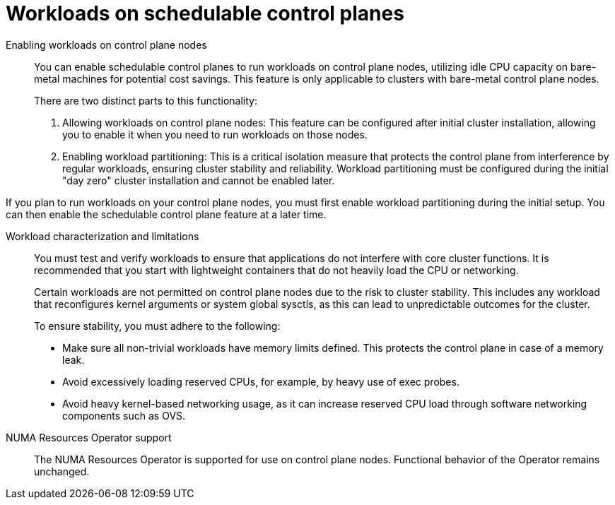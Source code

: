 // Module included in the following assemblies:
//
// * scalability_and_performance/telco_core_ref_design_specs/telco-core-rds.adoc

:_mod-docs-content-type: REFERENCE

[id="telco-core-workloads-on-schedulable-control-planes_{context}"]
= Workloads on schedulable control planes

Enabling workloads on control plane nodes::

You can enable schedulable control planes to run workloads on control plane nodes, utilizing idle CPU capacity on bare-metal machines for potential cost savings. This feature is only applicable to clusters with bare-metal control plane nodes.
+
There are two distinct parts to this functionality:

. Allowing workloads on control plane nodes: This feature can be configured after initial cluster installation, allowing you to enable it when you need to run workloads on those nodes.
. Enabling workload partitioning: This is a critical isolation measure that protects the control plane from interference by regular workloads, ensuring cluster stability and reliability. Workload partitioning must be configured during the initial "day zero" cluster installation and cannot be enabled later.

If you plan to run workloads on your control plane nodes, you must first enable workload partitioning during the initial setup. You can then enable the schedulable control plane feature at a later time.

Workload characterization and limitations::

You must test and verify workloads to ensure that applications do not interfere with core cluster functions. It is recommended that you start with lightweight containers that do not heavily load the CPU or networking.
+
Certain workloads are not permitted on control plane nodes due to the risk to cluster stability. This includes any workload that reconfigures kernel arguments or system global sysctls, as this can lead to unpredictable outcomes for the cluster.
+
To ensure stability, you must adhere to the following:

* Make sure all non-trivial workloads have memory limits defined. This protects the control plane in case of a memory leak.
* Avoid excessively loading reserved CPUs, for example, by heavy use of exec probes.
* Avoid heavy kernel-based networking usage, as it can increase reserved CPU load through software networking components such as OVS.

NUMA Resources Operator support::

The NUMA Resources Operator is supported for use on control plane nodes. Functional behavior of the Operator remains unchanged.

